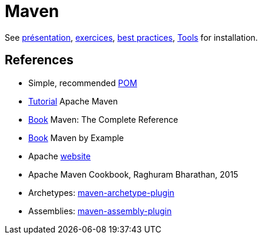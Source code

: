 = Maven

See https://github.com/oliviercailloux/java-course/raw/master/Maven/Pr%C3%A9sentation/presentation.pdf[présentation], https://github.com/oliviercailloux/java-course/blob/master/Maven/Exercices.adoc[exercices], https://github.com/oliviercailloux/java-course/blob/master/Best%20practices/Maven.adoc[best practices], https://github.com/oliviercailloux/java-course/blob/master/Tools.adoc[Tools] for installation.

== References
* Simple, recommended https://github.com/oliviercailloux/java-se-1.8-archetype/blob/master/src/main/resources/archetype-resources/pom.xml[POM]
* https://maven.apache.org/guides/getting-started/index.html[Tutorial] Apache Maven
* https://books.sonatype.com/mvnref-book/reference/index.html[Book] Maven: The Complete Reference
* https://books.sonatype.com/mvnex-book/reference/index.html[Book] Maven by Example
* Apache http://maven.apache.org/guides/[website]
* Apache Maven Cookbook, Raghuram Bharathan, 2015
* Archetypes: http://maven.apache.org/archetype/maven-archetype-plugin/usage.html[maven-archetype-plugin]
//* Packaging
* Assemblies: http://maven.apache.org/plugins/maven-assembly-plugin/[maven-assembly-plugin]

